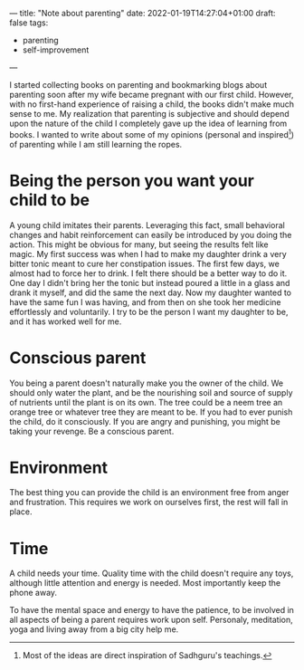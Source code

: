 ---
title: "Note about parenting"
date: 2022-01-19T14:27:04+01:00
draft: false
tags:
- parenting
- self-improvement
---

I started collecting books on parenting and bookmarking blogs about parenting soon after my wife became pregnant with our first child. However, with no first-hand experience of raising a child, the books didn't make much sense to me. My realization that parenting is subjective and should depend upon the nature of the child I completely gave up the idea of learning from books. I wanted to write about some of my opinions (personal and inspired[1]) of parenting while I am still learning the ropes.

* Being the person you want your child to be

A young child imitates their parents. Leveraging this fact, small behavioral changes and habit reinforcement can easily be introduced by you doing the action. This might be obvious for many, but seeing the results felt like magic. My first success was when I had to make my daughter drink a very bitter tonic meant to cure her constipation issues. The first few days, we almost had to force her to drink. I felt there should be a better way to do it. One day I didn't bring her the tonic but instead poured a little in a glass and drank it myself, and did the same the next day. Now my daughter wanted to have the same fun I was having, and from then on she took her medicine effortlessly and voluntarily. I try to be the person I want my daughter to be, and it has worked well for me.

* Conscious parent

You being a parent doesn't naturally make you the owner of the child. We should only water the plant, and be the nourishing soil and source of supply of nutrients until the plant is on its own. The tree could be a neem tree an orange tree or whatever tree they are meant to be. If you had to ever punish the child, do it consciously. If you are angry and punishing, you might be taking your revenge. Be a conscious parent.

* Environment

The best thing you can provide the child is an environment free from anger and frustration. This requires we work on ourselves first, the rest will fall in place. 


* Time

A child needs your time. Quality time with the child doesn't require any toys, although little attention and energy is needed. Most importantly keep the phone away.

To have the mental space and energy to have the patience, to be involved in all aspects of being a parent requires work upon self. Personaly, meditation, yoga and living away from a big city help me.

[1] Most of the ideas are direct inspiration of Sadhguru's teachings.

